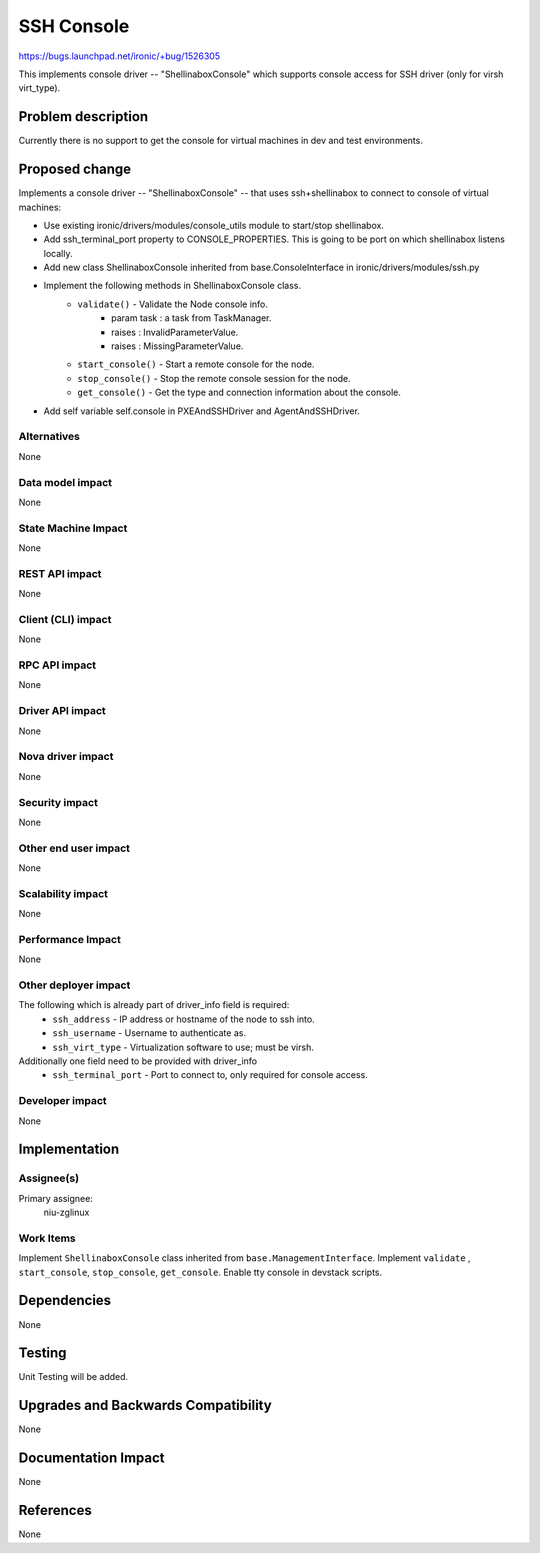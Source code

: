 ..
 This work is licensed under a Creative Commons Attribution 3.0 Unported
 License.

 http://creativecommons.org/licenses/by/3.0/legalcode

===========
SSH Console
===========

https://bugs.launchpad.net/ironic/+bug/1526305

This implements console driver -- "ShellinaboxConsole" which
supports console access for SSH driver (only for virsh virt_type).

Problem description
===================

Currently there is no support to get the console for virtual machines
in dev and test environments.

Proposed change
===============
Implements a console driver -- "ShellinaboxConsole" -- that uses
ssh+shellinabox to connect to console of virtual machines:

* Use existing ironic/drivers/modules/console_utils module to start/stop
  shellinabox.

* Add ssh_terminal_port property to CONSOLE_PROPERTIES. This is going
  to be port on which shellinabox listens locally.

* Add new class ShellinaboxConsole inherited from base.ConsoleInterface
  in ironic/drivers/modules/ssh.py

* Implement the following methods in ShellinaboxConsole class.
    - ``validate()`` - Validate the Node console info.
          - param task : a task from TaskManager.
          - raises : InvalidParameterValue.
          - raises : MissingParameterValue.

    - ``start_console()`` - Start a remote console for the node.

    - ``stop_console()`` - Stop the remote console session for the node.

    - ``get_console()`` - Get the type and connection information about the
      console.

* Add self variable self.console in PXEAndSSHDriver and AgentAndSSHDriver.


Alternatives
------------
None

Data model impact
-----------------
None

State Machine Impact
--------------------
None

REST API impact
---------------
None

Client (CLI) impact
-------------------
None

RPC API impact
--------------
None

Driver API impact
-----------------
None

Nova driver impact
------------------
None

Security impact
---------------
None

Other end user impact
---------------------
None

Scalability impact
------------------
None

Performance Impact
------------------
None

Other deployer impact
---------------------
The following which is already part of driver_info field is required:
  * ``ssh_address`` - IP address or hostname of the node to ssh into.
  * ``ssh_username`` - Username to authenticate as.
  * ``ssh_virt_type`` - Virtualization software to use; must be virsh.

Additionally one field need to be provided with driver_info
  * ``ssh_terminal_port`` - Port to connect to, only required for
    console access.

Developer impact
----------------
None

Implementation
==============

Assignee(s)
-----------

Primary assignee:
  niu-zglinux

Work Items
----------
Implement ``ShellinaboxConsole`` class inherited from
``base.ManagementInterface``.
Implement ``validate`` , ``start_console``, ``stop_console``, ``get_console``.
Enable tty console in devstack scripts.


Dependencies
============
None

Testing
=======
Unit Testing will be added.

Upgrades and Backwards Compatibility
====================================
None

Documentation Impact
====================
None

References
==========
None
